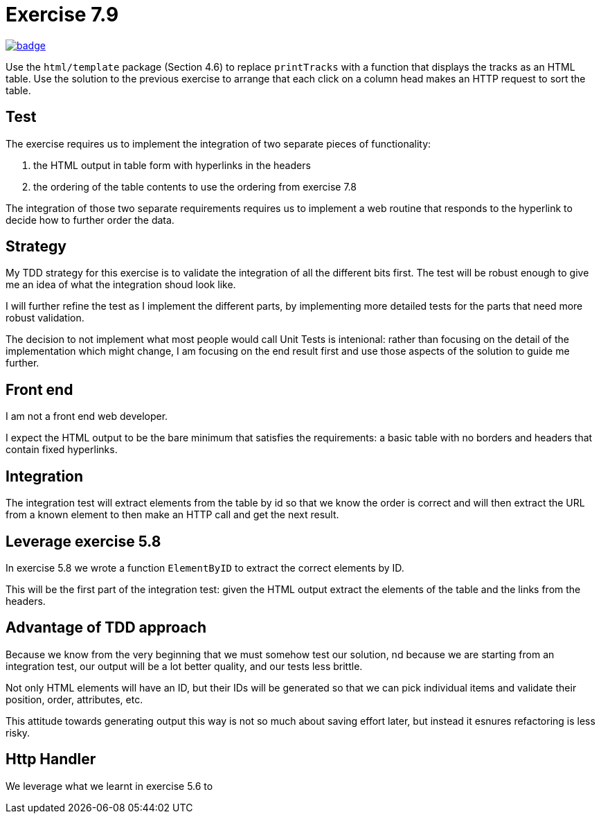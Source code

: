 = Exercise 7.9
// Refs:
:url-base: https://github.com/fenegroni/TGPL-exercise-solutions
:url-workflows: {url-base}/workflows
:url-actions: {url-base}/actions
:badge-exercise: image:{url-workflows}/Exercise 7.9/badge.svg?branch=main[link={url-actions}]

{badge-exercise}

Use the `html/template` package (Section 4.6) to replace `printTracks` with a function
that displays the tracks as an HTML table. Use the solution to the previous exercise to arrange
that each click on a column head makes an HTTP request to sort the table.

== Test

The exercise requires us to implement the
integration of two separate pieces of functionality:

. the HTML output in table form with hyperlinks in the headers
. the ordering of the table contents to use the ordering from exercise 7.8

The integration of those two separate requirements requires us to implement
a web routine that responds to the hyperlink to decide how to further order the data.

== Strategy

My TDD strategy for this exercise is to validate the integration of all
the different bits first. The test will be robust enough to give me
an idea of what the integration shoud look like.

I will further refine the test as I implement the different parts,
by implementing more detailed tests for the parts that need more robust validation.

The decision to not implement what most people would call Unit Tests
is intenional: rather than focusing on the detail of the implementation
which might change, I am focusing on the end result first
and use those aspects of the solution to guide me further.

== Front end

I am not a front end web developer.

I expect the HTML output to be the bare minimum that satisfies the requirements:
a basic table with no borders and headers that contain fixed hyperlinks.

== Integration

The integration test will extract elements from the table
by id so that we know the order is correct
and will then extract the URL from a known element
to then make an HTTP call and get the next result.

== Leverage exercise 5.8

In exercise 5.8 we wrote a function `ElementByID`
to extract the correct elements by ID.

This will be the first part of the integration test:
given the HTML output
extract the elements of the table
and the links from the headers.

== Advantage of TDD approach

Because we know from the very beginning that we must somehow test our solution,
nd because we are starting from an integration test,
our output will be a lot better quality, and our tests less brittle.

Not only HTML elements will have an ID, but their IDs will be generated
so that we can pick individual items and validate their position,
order, attributes, etc.

This attitude towards generating output this way is not so much about
saving effort later, but instead it esnures refactoring is less risky.

== Http Handler

We leverage what we learnt in exercise 5.6 to
